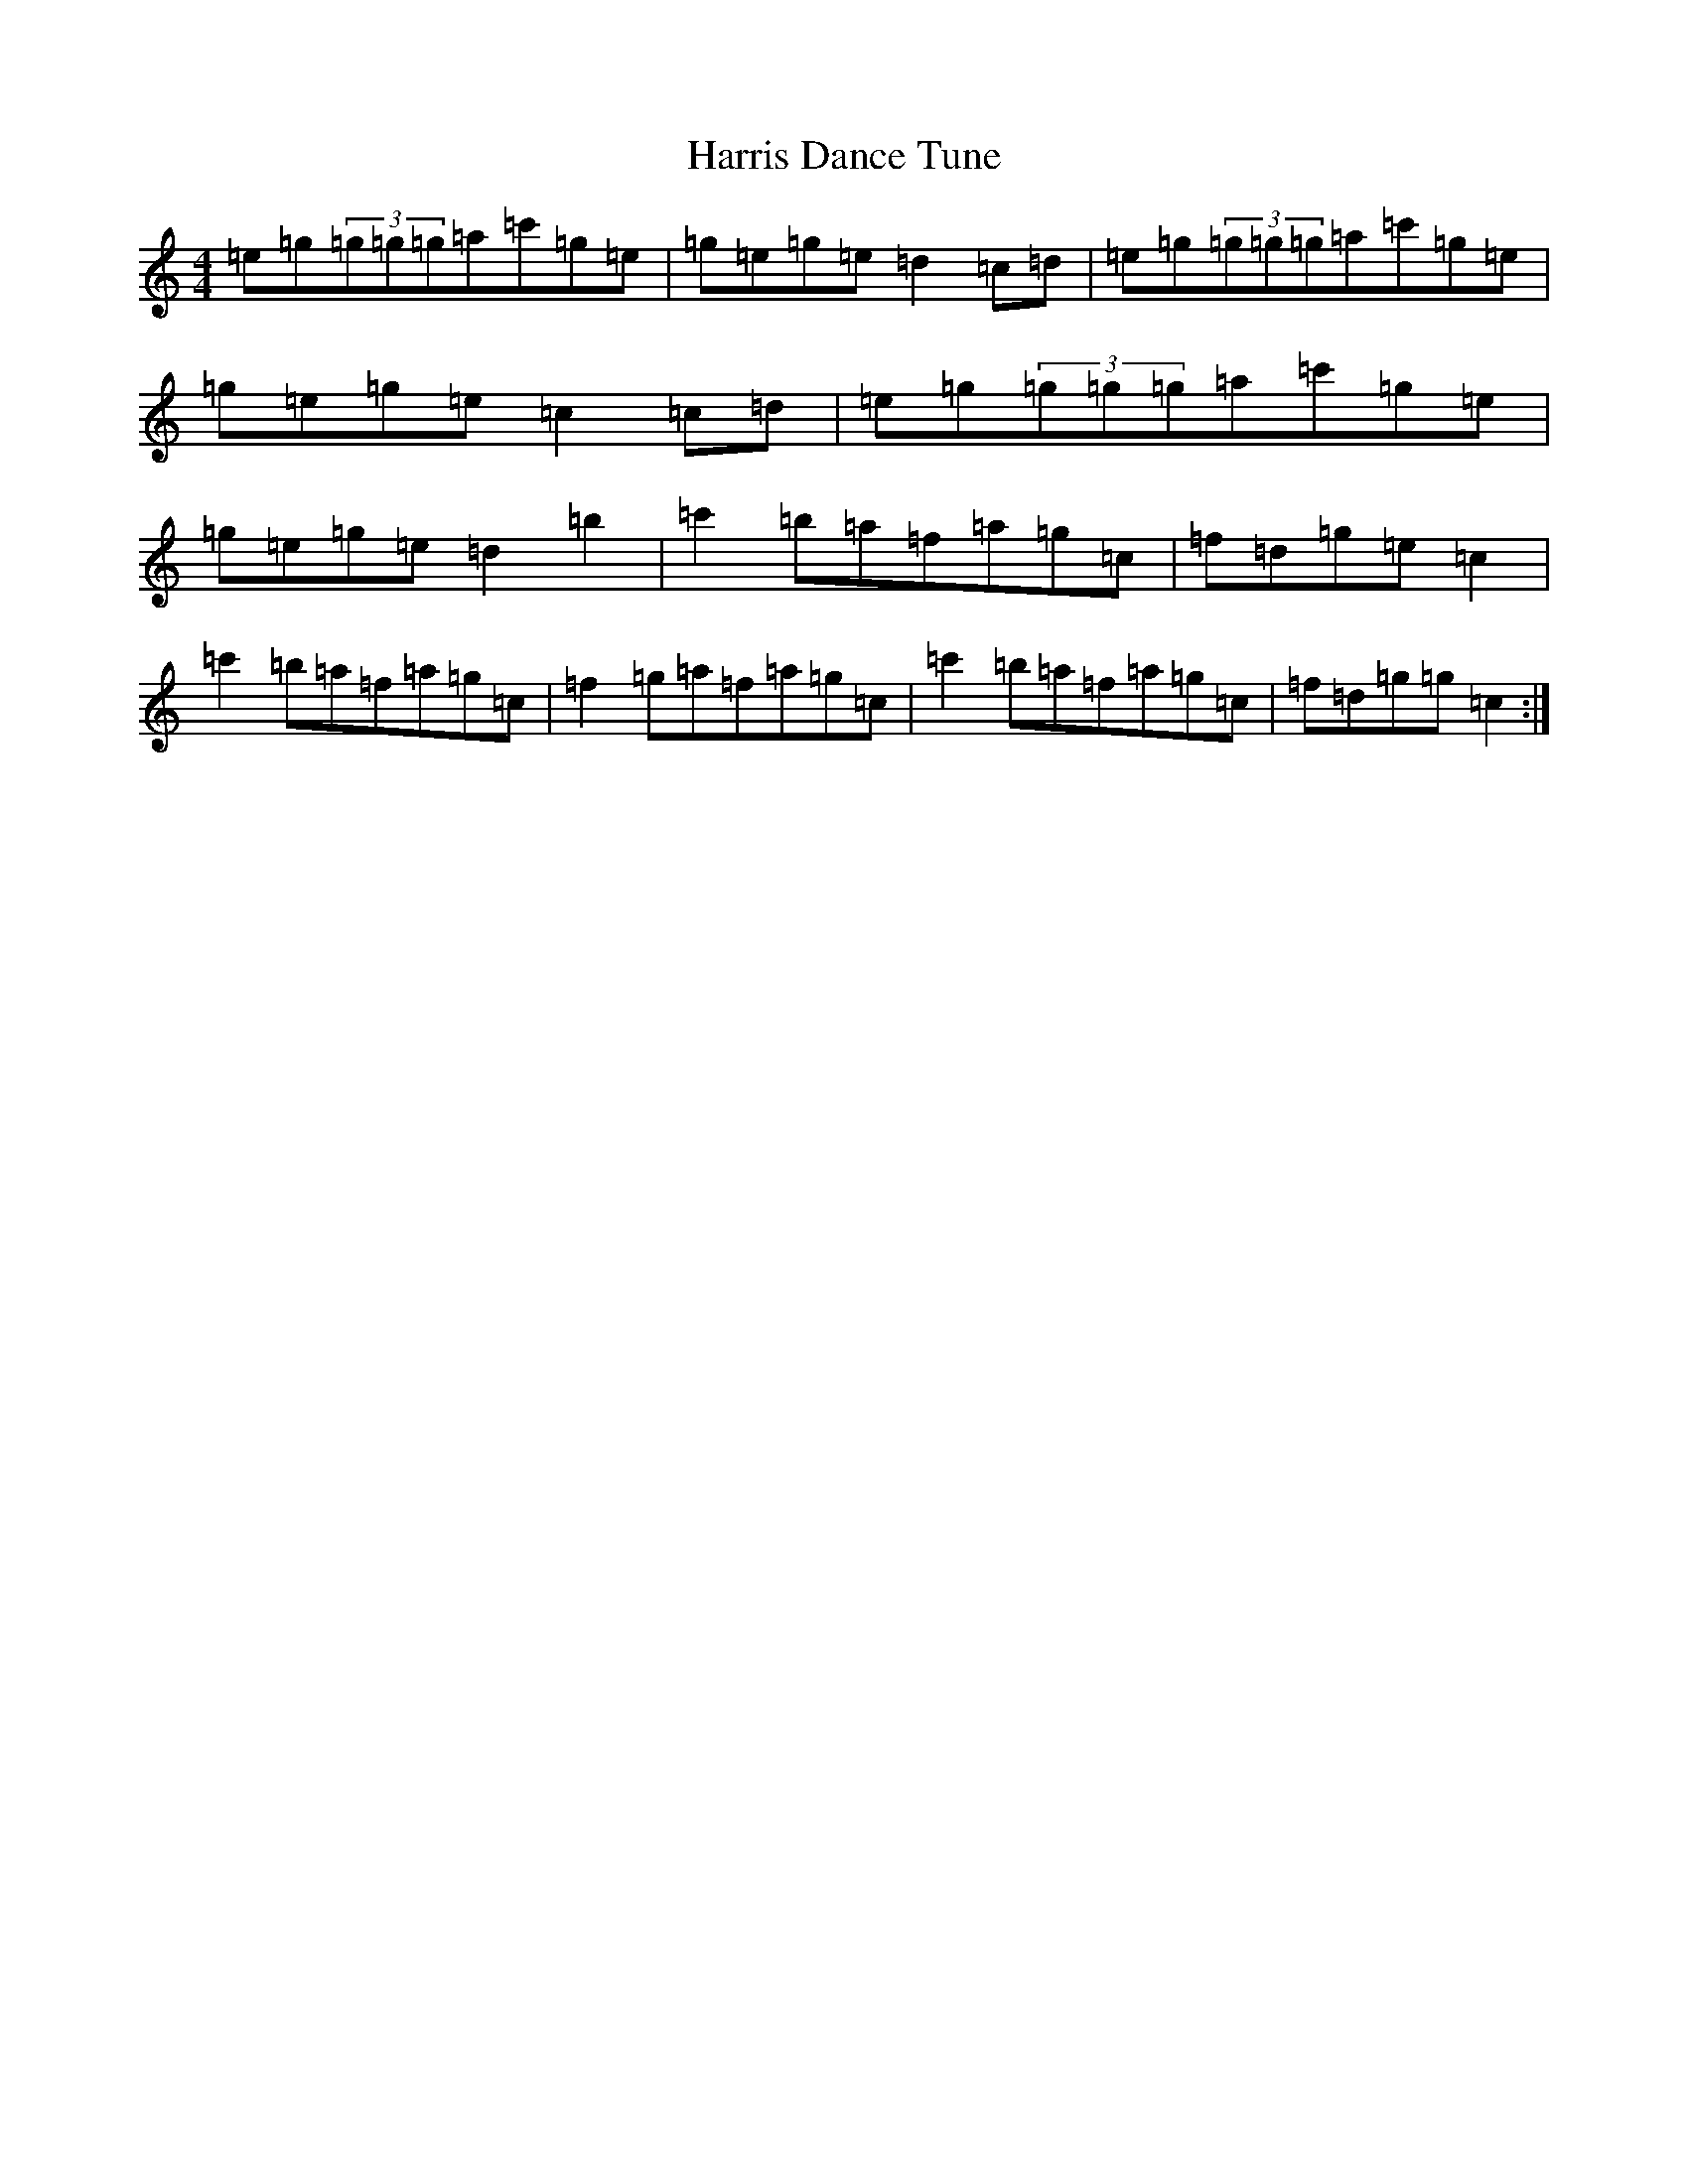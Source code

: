 X: 8754
T: Harris Dance Tune
S: https://thesession.org/tunes/2933#setting16109
R: reel
M:4/4
L:1/8
K: C Major
=e=g(3=g=g=g=a=c'=g=e|=g=e=g=e=d2=c=d|=e=g(3=g=g=g=a=c'=g=e|=g=e=g=e=c2=c=d|=e=g(3=g=g=g=a=c'=g=e|=g=e=g=e=d2=b2|=c'2=b=a=f=a=g=c|=f=d=g=e=c2|=c'2=b=a=f=a=g=c|=f2=g=a=f=a=g=c|=c'2=b=a=f=a=g=c|=f=d=g=g=c2:|
